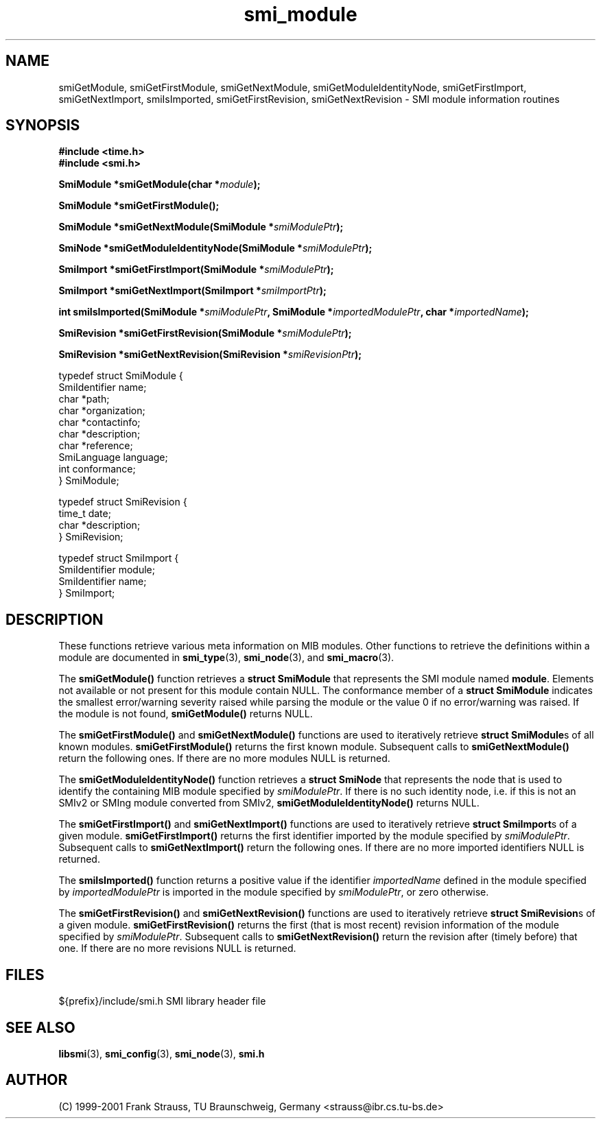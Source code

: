 .\"
.\" $Id: smi_module.3.in 1655 2009-12-21 21:41:14Z schoenw $
.\"
.TH smi_module 3  "August 16, 2001" "IBR" "SMI Management Information Library"
.SH NAME
.\" START OF MAN PAGE COPIES
smiGetModule,
smiGetFirstModule,
smiGetNextModule,
smiGetModuleIdentityNode,
smiGetFirstImport,
smiGetNextImport,
smiIsImported,
smiGetFirstRevision,
smiGetNextRevision
.\" END OF MAN PAGE COPIES
\- SMI module information routines
.SH SYNOPSIS
.nf
.B #include <time.h>
.B #include <smi.h>
.RS
.RE
.sp
.BI "SmiModule *smiGetModule(char *" module );
.RE
.sp
.BI "SmiModule *smiGetFirstModule();
.RE
.sp
.BI "SmiModule *smiGetNextModule(SmiModule *" smiModulePtr );
.RE
.sp
.BI "SmiNode *smiGetModuleIdentityNode(SmiModule *" smiModulePtr );
.RE
.sp
.BI "SmiImport *smiGetFirstImport(SmiModule *" smiModulePtr );
.RE
.sp
.BI "SmiImport *smiGetNextImport(SmiImport *" smiImportPtr );
.RE
.sp
.BI "int smiIsImported(SmiModule *" smiModulePtr ", SmiModule *" importedModulePtr ", char *" importedName );
.RE
.sp
.BI "SmiRevision *smiGetFirstRevision(SmiModule *" smiModulePtr );
.RE
.sp
.BI "SmiRevision *smiGetNextRevision(SmiRevision *" smiRevisionPtr );
.RE

typedef struct SmiModule {
    SmiIdentifier       name;
    char                *path;
    char                *organization;
    char                *contactinfo;
    char                *description;
    char                *reference;
    SmiLanguage         language;
    int                 conformance;
} SmiModule;

typedef struct SmiRevision {
    time_t              date;
    char                *description;
} SmiRevision;

typedef struct SmiImport {
    SmiIdentifier       module;
    SmiIdentifier       name;
} SmiImport;

.fi
.SH DESCRIPTION
These functions retrieve various meta information on MIB
modules. Other functions to retrieve the definitions within a module are
documented in \fBsmi_type\fP(3), \fBsmi_node\fP(3), and \fBsmi_macro\fP(3).
.PP
The \fBsmiGetModule()\fP function retrieves a \fBstruct SmiModule\fP
that represents the SMI module named \fBmodule\fP. Elements not
available or not present for this module contain NULL. The conformance
member of a \fBstruct SmiModule\fP indicates the smallest
error/warning severity raised while parsing the module or the value 0
if no error/warning was raised. If the module is not found,
\fBsmiGetModule()\fP returns NULL.
.PP
The \fBsmiGetFirstModule()\fP and \fBsmiGetNextModule()\fP functions are
used to iteratively retrieve \fBstruct SmiModule\fPs of all known modules.
\fBsmiGetFirstModule()\fP returns the first known module.
Subsequent calls to \fBsmiGetNextModule()\fP return the following ones. 
If there are no more modules NULL is returned.
.PP
The \fBsmiGetModuleIdentityNode()\fP function retrieves
a \fBstruct SmiNode\fP that represents the node that is used to
identify the containing MIB module specified by \fIsmiModulePtr\fP.
If there is no such identity node, i.e. if this is not an SMIv2 or
SMIng module converted from SMIv2, \fBsmiGetModuleIdentityNode()\fP
returns NULL.
.PP
The \fBsmiGetFirstImport()\fP and \fBsmiGetNextImport()\fP functions are
used to iteratively retrieve \fBstruct SmiImport\fPs of a given module.
\fBsmiGetFirstImport()\fP returns the first identifier imported by
the module specified by \fIsmiModulePtr\fP.
Subsequent calls to \fBsmiGetNextImport()\fP return the following ones.
If there are no more imported identifiers NULL is returned.
.PP
The \fBsmiIsImported()\fP function returns a positive value if the
identifier \fIimportedName\fP defined in the module specified by
\fIimportedModulePtr\fP is imported in the module specified by
\fIsmiModulePtr\fP, or zero otherwise.
.PP
The \fBsmiGetFirstRevision()\fP and \fBsmiGetNextRevision()\fP
functions are used to iteratively retrieve \fBstruct SmiRevision\fPs of
a given module. \fBsmiGetFirstRevision()\fP returns the first (that is
most recent) revision information of the module specified by
\fIsmiModulePtr\fP. Subsequent calls to \fBsmiGetNextRevision()\fP
return the revision after (timely before) that one. If there are no
more revisions NULL is returned.
.SH "FILES"
.nf
${prefix}/include/smi.h    SMI library header file
.fi
.SH "SEE ALSO"
.BR libsmi "(3), "
.BR smi_config "(3), "
.BR smi_node "(3), "
.BR smi.h
.SH "AUTHOR"
(C) 1999-2001 Frank Strauss, TU Braunschweig, Germany <strauss@ibr.cs.tu-bs.de>
.br
